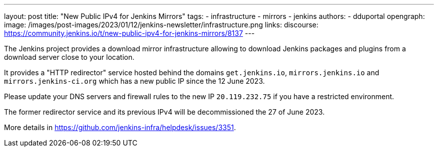 ---
layout: post
title: "New Public IPv4 for Jenkins Mirrors"
tags:
- infrastructure
- mirrors
- jenkins
authors:
- dduportal
opengraph:
  image: /images/post-images/2023/01/12/jenkins-newsletter/infrastructure.png
links:
  discourse: https://community.jenkins.io/t/new-public-ipv4-for-jenkins-mirrors/8137
---

The Jenkins project provides a download mirror infrastructure allowing to download Jenkins packages and plugins from a download server close to your location.

It provides a "HTTP redirector" service hosted behind the domains `get.jenkins.io`, `mirrors.jenkins.io` and `mirrors.jenkins-ci.org` which has a new public IP since the 12 June 2023.

Please update your DNS servers and firewall rules to the new IP `20.119.232.75` if you have a restricted environment.

The former redirector service and its previous IPv4 will be decommissioned the 27 of June 2023.

More details in <https://github.com/jenkins-infra/helpdesk/issues/3351>.
